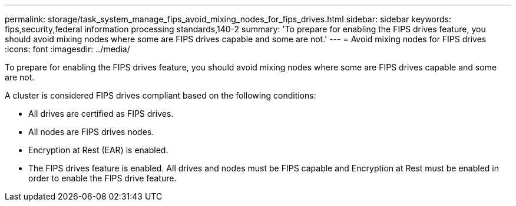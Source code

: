 ---
permalink: storage/task_system_manage_fips_avoid_mixing_nodes_for_fips_drives.html
sidebar: sidebar
keywords: fips,security,federal information processing standards,140-2
summary: 'To prepare for enabling the FIPS drives feature, you should avoid mixing nodes where some are FIPS drives capable and some are not.'
---
= Avoid mixing nodes for FIPS drives
:icons: font
:imagesdir: ../media/

[.lead]
To prepare for enabling the FIPS drives feature, you should avoid mixing nodes where some are FIPS drives capable and some are not.

A cluster is considered FIPS drives compliant based on the following conditions:

* All drives are certified as FIPS drives.
* All nodes are FIPS drives nodes.
* Encryption at Rest (EAR) is enabled.
* The FIPS drives feature is enabled. All drives and nodes must be FIPS capable and Encryption at Rest must be enabled in order to enable the FIPS drive feature.
